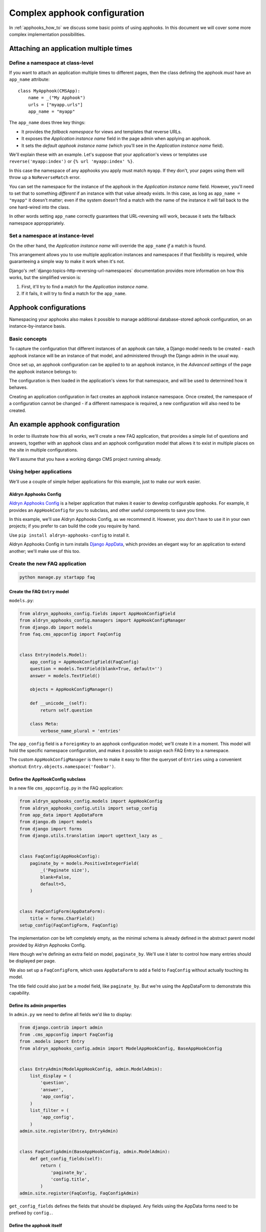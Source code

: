 .. _complex_apphooks_how_to:

#############################
Complex apphook configuration
#############################

In :ref:`apphooks_how_to` we discuss some basic points of using apphooks. In this document we will cover some more
complex implementation possibilities.


.. _multi_apphook:

***************************************
Attaching an application multiple times
***************************************

Define a namespace at class-level
=================================

If you want to attach an application multiple times to different pages, then the class defining the apphook *must*
have an ``app_name`` attribute::

    class MyApphook(CMSApp):
        name = _("My Apphook")
        urls = ["myapp.urls"]
        app_name = "myapp"

The ``app_name`` does three key things:

* It provides the *fallback namespace* for views and templates that reverse URLs.
* It exposes the *Application instance name* field in the page admin when applying an apphook.
* It sets the *default apphook instance name* (which you'll see in the *Application instance name* field).

We'll explain these with an example. Let's suppose that your application's views or templates use
``reverse('myapp:index')`` or ``{% url 'myapp:index' %}``.

In this case the namespace of any apphooks you apply must match ``myapp``. If they don't, your pages using them will
throw up a ``NoReverseMatch`` error.

You can set the namespace for the instance of the apphook in the *Application instance name* field. However, you'll
need to set that to something *different* if an instance with that value already exists. In this case, as long as
``app_name = "myapp"`` it doesn't matter; even if the system doesn't find a match with the name of the instance it will
fall back to the one hard-wired into the class.

In other words setting ``app_name`` correctly guarantees that URL-reversing will work, because it sets the fallback
namespace approppriately.


Set a namespace at instance-level
=================================

On the other hand, the *Application instance name* will override the ``app_name`` *if* a match is found.

This arrangement allows you to use multiple application instances and namespaces if that flexibility is required, while
guaranteeing a simple way to make it work when it's not.

Django's :ref:`django:topics-http-reversing-url-namespaces` documentation provides more information on how this works,
but the simplified version is:

1. First, it'll try to find a match for the *Application instance name*.
2. If it fails, it will try to find a match for the ``app_name``.


.. _apphook_configurations:

**********************
Apphook configurations
**********************

Namespacing your apphooks also makes it possible to manage additional database-stored aphook configuration, on an
instance-by-instance basis.


Basic concepts
==============

To capture the configuration that different instances of an apphook can take, a Django model needs to be created - each
apphook instance will be an instance of that model, and administered through the Django admin in the usual way.

Once set up, an apphook configuration can be applied to to an apphook instance, in the *Advanced settings* of the page
the apphook instance belongs to:

.. image:: /how_to/images/select_apphook_configuration.png
   :alt: selecting an apphook configuration application
   :width: 400
   :align: center

The configuration is then loaded in the application's views for that namespace, and will be used to determined how it
behaves.

Creating an application configuration in fact creates an apphook instance namespace. Once created, the namespace of a
configuration cannot be changed - if a different namespace is required, a new configuration will also need to be
created.


********************************
An example apphook configuration
********************************

In order to illustrate how this all works, we'll create a new FAQ application, that provides a simple list
of questions and answers, together with an apphook class and an apphook configuration model that allows it to
exist in multiple places on the site in multiple configurations.

We'll assume that you have a working django CMS project running already.

Using helper applications
=========================

We'll use a couple of simple helper applications for this example, just to make our work easier.


Aldryn Apphooks Config
----------------------

`Aldryn Apphooks Config <https://github.com/aldryn/aldryn-apphooks-config>`_ is a helper application that makes it
easier to develop configurable apphooks. For example, it provides an ``AppHookConfig`` for you to subclass, and other
useful components to save you time.

In this example, we'll use Aldryn Apphooks Config, as we recommend it. However, you don't have to use it in your own
projects; if you prefer to can build the code you require by hand.

Use ``pip install aldryn-apphooks-config`` to install it.

Aldryn Apphooks Config in turn installs `Django AppData <https://github.com/ella/django-appdata>`_, which provides an
elegant way for an application to extend another; we'll make use of this too.


Create the new FAQ application
==============================

.. code-block:: shell

    python manage.py startapp faq


Create the FAQ ``Entry`` model
------------------------------

``models.py``:

.. code-block:: python

    from aldryn_apphooks_config.fields import AppHookConfigField
    from aldryn_apphooks_config.managers import AppHookConfigManager
    from django.db import models
    from faq.cms_appconfig import FaqConfig


    class Entry(models.Model):
        app_config = AppHookConfigField(FaqConfig)
        question = models.TextField(blank=True, default='')
        answer = models.TextField()

        objects = AppHookConfigManager()

        def __unicode__(self):
            return self.question

        class Meta:
            verbose_name_plural = 'entries'

The ``app_config`` field is a ``ForeignKey`` to an apphook configuration model; we'll create it in a moment. This model
will hold the specific namespace configuration, and makes it possible to assign each FAQ Entry to a namespace.

The custom ``AppHookConfigManager`` is there to make it easy to filter the queryset of ``Entries`` using a convenient
shortcut: ``Entry.objects.namespace('foobar')``.


Define the AppHookConfig subclass
---------------------------------

In a new file ``cms_appconfig.py`` in the FAQ application:

.. code-block:: python

    from aldryn_apphooks_config.models import AppHookConfig
    from aldryn_apphooks_config.utils import setup_config
    from app_data import AppDataForm
    from django.db import models
    from django import forms
    from django.utils.translation import ugettext_lazy as _


    class FaqConfig(AppHookConfig):
        paginate_by = models.PositiveIntegerField(
            _('Paginate size'),
            blank=False,
            default=5,
        )


    class FaqConfigForm(AppDataForm):
        title = forms.CharField()
    setup_config(FaqConfigForm, FaqConfig)

The implementation *can* be left completely empty, as the minimal schema is already defined in
the abstract parent model provided by Aldryn Apphooks Config.

Here though we're defining an extra field on model, ``paginate_by``. We'll use it later
to control how many entries should be displayed per page.

We also set up a ``FaqConfigForm``, which uses ``AppDataForm`` to add a field to ``FaqConfig`` without actually
touching its model.

The title field could also just be a model field, like ``paginate_by``. But we're using the AppDataForm to demonstrate
this capability.


Define its admin properties
---------------------------

In ``admin.py`` we need to define all fields we'd like to display:

.. code-block:: python

    from django.contrib import admin
    from .cms_appconfig import FaqConfig
    from .models import Entry
    from aldryn_apphooks_config.admin import ModelAppHookConfig, BaseAppHookConfig


    class EntryAdmin(ModelAppHookConfig, admin.ModelAdmin):
        list_display = (
            'question',
            'answer',
            'app_config',
        )
        list_filter = (
            'app_config',
        )
    admin.site.register(Entry, EntryAdmin)


    class FaqConfigAdmin(BaseAppHookConfig, admin.ModelAdmin):
        def get_config_fields(self):
            return (
                'paginate_by',
                'config.title',
            )
    admin.site.register(FaqConfig, FaqConfigAdmin)

``get_config_fields`` defines the fields that should be displayed. Any fields
using the AppData forms need to be prefixed by ``config.``.


Define the apphook itself
-------------------------

Now let's create the apphook, and set it up with support for multiple instances. In ``cms_apps.py``:

.. code-block:: python

    from aldryn_apphooks_config.app_base import CMSConfigApp
    from cms.apphook_pool import apphook_pool
    from django.utils.translation import ugettext_lazy as _
    from .cms_appconfig import FaqConfig


    class FaqApp(CMSConfigApp):
        name = _("Faq App")
        urls = ["faq.urls"]
        app_name = "faq"
        app_config = FaqConfig

    apphook_pool.register(FaqApp)


Define a list view for FAQ entries
----------------------------------

We have all the basics in place. Now we'll add a list view for the FAQ entries
that only displays entries for the currently used namespace. In ``views.py``:

.. code-block:: python

    from aldryn_apphooks_config.mixins import AppConfigMixin
    from django.views import generic
    from .models import Entry


    class IndexView(AppConfigMixin, generic.ListView):
        model = Entry
        template_name = 'faq/index.html'

        def get_queryset(self):
            qs = super(IndexView, self).get_queryset()
            return qs.namespace(self.namespace)

        def get_paginate_by(self, queryset):
            try:
                return self.config.paginate_by
            except AttributeError:
                return 10


``AppConfigMixin`` saves you the work of setting any attributes in your view - it automatically sets, for the view
class instance:

* current namespace in ``self.namespace``
* namespace configuration (the instance of FaqConfig) in ``self.config``
* current application in the ``current_app parameter`` passed to the
  ``Response`` class

In this case we're filtering to only show entries assigned to the current
namespace in ``get_queryset``. ``qs.namespace``, thanks to the model manager we defined earlier, is the equivalent of
``qs.filter(app_config__namespace=self.namespace)``.

In ``get_paginate_by`` we use the value from our appconfig model.


Define a template
^^^^^^^^^^^^^^^^^

In ``faq/templates/faq/index.html``:

.. code-block:: html+django

    {% extends 'base.html' %}

    {% block content %}
        <h1>{{ view.config.title }}</h1>
        <p>Namespace: {{ view.namespace }}</p>
        <dl>
            {% for entry in object_list %}
                <dt>{{ entry.question }}</dt>
                <dd>{{ entry.answer }}</dd>
            {% endfor %}
        </dl>

        {% if is_paginated %}
            <div class="pagination">
                <span class="step-links">
                    {% if page_obj.has_previous %}
                        <a href="?page={{ page_obj.previous_page_number }}">previous</a>
                    {% else %}
                        previous
                    {% endif %}

                    <span class="current">
                        Page {{ page_obj.number }} of {{ page_obj.paginator.num_pages }}.
                    </span>

                    {% if page_obj.has_next %}
                        <a href="?page={{ page_obj.next_page_number }}">next</a>
                    {% else %}
                        next
                    {% endif %}
                </span>
            </div>
        {% endif %}
    {% endblock %}


URLconf
^^^^^^^

``urls.py``:

.. code-block:: python

    from django.conf.urls import url
    from . import views


    urlpatterns = [
        url(r'^$', views.IndexView.as_view(), name='index'),
    ]


Put it all together
===================

Finally, we add ``faq`` to ``INSTALLED_APPS``, then create and run migrations:

.. code-block:: shell

    python manage.py makemigrations faq
    python manage.py migrate faq

Now we should be all set.

Create two pages with the ``faq`` apphook (don't forget to publish them), with different namespaces and different
configurations. Also create some entries assigned to the two namespaces.

You can experiment with the different configured behaviours (in this case, only pagination is available), and the way
that different ``Entry`` instances can be associated with a specific apphook.
